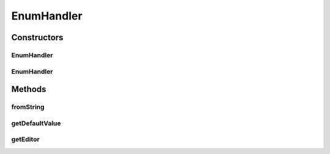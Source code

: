 .. java:import:: java.awt Component

.. java:import:: java.util ArrayList

.. java:import:: java.util EnumSet

.. java:import:: java.util List

.. java:import:: javax.swing JComboBox

.. java:import:: javax.swing JComponent

.. java:import:: ca.nengo.config.ui ConfigurationChangeListener

EnumHandler
===========

.. java:package:: ca.nengo.config.handlers
   :noindex:

.. java:type:: public class EnumHandler extends BaseHandler

   ConfigurationHandler for SimulationMode values.

   :author: Bryan Tripp

Constructors
------------
EnumHandler
^^^^^^^^^^^

.. java:constructor:: public EnumHandler()
   :outertype: EnumHandler

   Defaults to type Enum with null default value.

EnumHandler
^^^^^^^^^^^

.. java:constructor:: public EnumHandler(Class<?> type, Enum<?> defaultValue)
   :outertype: EnumHandler

   :param type: Type handled by this handler
   :param defaultValue: Default value for this handler

Methods
-------
fromString
^^^^^^^^^^

.. java:method:: @Override public Object fromString(String s)
   :outertype: EnumHandler

getDefaultValue
^^^^^^^^^^^^^^^

.. java:method:: public Object getDefaultValue(Class<?> c)
   :outertype: EnumHandler

   **See also:** :java:ref:`ca.nengo.config.ConfigurationHandler.getDefaultValue(java.lang.Class)`

getEditor
^^^^^^^^^

.. java:method:: @SuppressWarnings @Override public Component getEditor(Object o, ConfigurationChangeListener listener, JComponent parent)
   :outertype: EnumHandler

